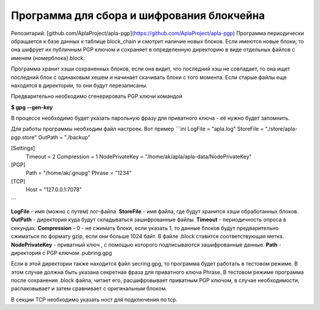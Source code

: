 ######################################################################
Программа для сбора и шифрования блокчейна
######################################################################

Репозитарий: [github.com/AplaProject/apla-pgp](https://github.com/AplaProject/apla-pgp)
Программа периодически обращается к базе данных к таблице block_chain и смотрит наличие новых блоков. 
Если имеются новые блоки, то она шифрует их  публичным PGP ключом и сохраняет в определенную директорию 
в виде отдельных файлов с именем  {номерблока}.block.

Программа хранит хэши сохраненных блоков, если она видит, что последний хэш не совпадает, то она ищет 
последний блок с одинаковым хешем и начинает скачивать блоки с того момента. 
Если старые файлы еще находятся в директории, то они будут перезаписаны. 

Предварительно необходимо сгенерировать PGP ключи командой

**$ gpg --gen-key**

В процессе необходимо будет указать парольную фразу для приватного ключа - её нужно будет запомнить.

Для работы программы необходим файл настроек. Вот пример
```ini
LogFile = "apla.log"
StoreFile = "./store/apla-pgp.store"
OutPath = "./backup"

[Settings]
  Timeout = 2
  Compression = 1
  NodePrivateKey = "/home/ak/apla/apla-data/NodePrivateKey"

[PGP]
  Path = "/home/ak/.gnupg"
  Phrase = "1234"

[TCP]
  Host = "127.0.0.1:7078"
```

**LogFile** - имя (можно с путем) лог-файла.  
**StoreFile** -  имя файла, где будут хранится хэши обработанных блоков.  
**OutPath** - директория куда будут складываться зашифрованные файлы.  
**Timeout** - периодичность опроса в секундах.  
**Compression** - 0 - не сжимать блоки, если указать 1, то данные блоков будут предварительно сжиматься по формату gzip, если они  больше 1024 байт.  В файле .block ставится соответствующая метка.  
**NodePrivateKey** - приватный ключ , с помощью которого подписываются зашифрованные данные.  
**Path** - директория с PGP ключом .pubring.gpg  

Если в этой директории также находится файл  secring.gpg, то программа будет работать в тестовом режиме. В этом случае должна быть указана секретная фраза для приватного ключа Phrase. В тестовом режиме программа после сохранения .block файла, читает его, расшифровывает приватным PGP ключом, в случае необходимости, распаковывает и затем сравнивает с оригинальным блоком.

В секции TCP необходимо указать ност для подключения по tcp.
